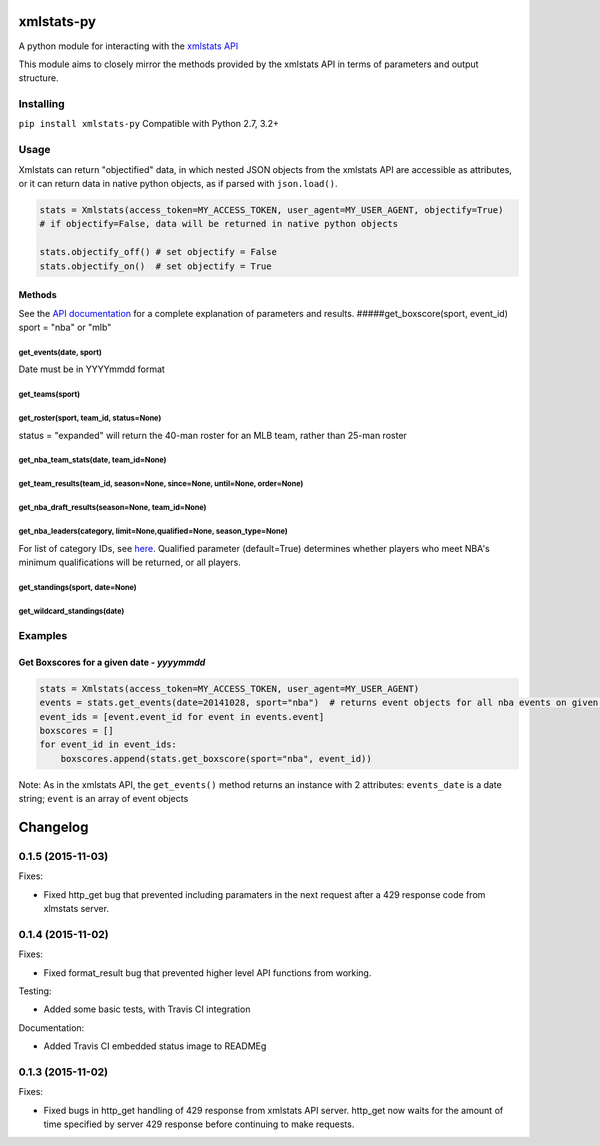 xmlstats-py
===========

|Build Status|

A python module for interacting with the `xmlstats
API <https://erikberg.com/api>`__

This module aims to closely mirror the methods provided by the xmlstats
API in terms of parameters and output structure.

Installing
----------

``pip install xmlstats-py`` Compatible with Python 2.7, 3.2+

Usage
-----

Xmlstats can return "objectified" data, in which nested JSON objects
from the xmlstats API are accessible as attributes, or it can return
data in native python objects, as if parsed with ``json.load()``.

.. code:: python

    stats = Xmlstats(access_token=MY_ACCESS_TOKEN, user_agent=MY_USER_AGENT, objectify=True)
    # if objectify=False, data will be returned in native python objects

    stats.objectify_off() # set objectify = False
    stats.objectify_on()  # set objectify = True

Methods
~~~~~~~

See the `API documentation <https://erikberg.com/api/methods>`__ for a
complete explanation of parameters and results.
#####get\_boxscore(sport, event\_id) sport = "nba" or "mlb"

get\_events(date, sport)
^^^^^^^^^^^^^^^^^^^^^^^^

Date must be in YYYYmmdd format

get\_teams(sport)
^^^^^^^^^^^^^^^^^

get\_roster(sport, team\_id, status=None)
^^^^^^^^^^^^^^^^^^^^^^^^^^^^^^^^^^^^^^^^^

status = "expanded" will return the 40-man roster for an MLB team,
rather than 25-man roster

get\_nba\_team\_stats(date, team\_id=None)
^^^^^^^^^^^^^^^^^^^^^^^^^^^^^^^^^^^^^^^^^^

get\_team\_results(team\_id, season=None, since=None, until=None, order=None)
^^^^^^^^^^^^^^^^^^^^^^^^^^^^^^^^^^^^^^^^^^^^^^^^^^^^^^^^^^^^^^^^^^^^^^^^^^^^^

get\_nba\_draft\_results(season=None, team\_id=None)
^^^^^^^^^^^^^^^^^^^^^^^^^^^^^^^^^^^^^^^^^^^^^^^^^^^^

get\_nba\_leaders(category, limit=None,qualified=None, season\_type=None)
^^^^^^^^^^^^^^^^^^^^^^^^^^^^^^^^^^^^^^^^^^^^^^^^^^^^^^^^^^^^^^^^^^^^^^^^^

For list of category IDs, see
`here <https://erikberg.com/api/methods/nba-leaders>`__. Qualified
parameter (default=True) determines whether players who meet NBA's
minimum qualifications will be returned, or all players.

get\_standings(sport, date=None)
^^^^^^^^^^^^^^^^^^^^^^^^^^^^^^^^

get\_wildcard\_standings(date)
^^^^^^^^^^^^^^^^^^^^^^^^^^^^^^

Examples
--------

Get Boxscores for a given date - *yyyymmdd*
~~~~~~~~~~~~~~~~~~~~~~~~~~~~~~~~~~~~~~~~~~~

.. code:: python

    stats = Xmlstats(access_token=MY_ACCESS_TOKEN, user_agent=MY_USER_AGENT)
    events = stats.get_events(date=20141028, sport="nba")  # returns event objects for all nba events on given date
    event_ids = [event.event_id for event in events.event]
    boxscores = []
    for event_id in event_ids:
        boxscores.append(stats.get_boxscore(sport="nba", event_id))

Note: As in the xmlstats API, the ``get_events()`` method returns an
instance with 2 attributes: ``events_date`` is a date string; ``event``
is an array of event objects

.. |Build Status| image:: https://travis-ci.org/dwelch2101/xmlstats-py.svg?branch=master
   :target: https://travis-ci.org/dwelch2101/xmlstats-py


Changelog
=========

0.1.5 (2015-11-03)
------------------

Fixes:

- Fixed http_get bug that prevented including paramaters in the next request after a 429 response code from xlmstats server.


0.1.4 (2015-11-02)
------------------

Fixes:

- Fixed format_result bug that prevented higher level API functions from working.

Testing:

- Added some basic tests, with Travis CI integration

Documentation:

- Added Travis CI embedded status image to READMEg


0.1.3 (2015-11-02)
------------------

Fixes:

- Fixed bugs in http_get handling of 429 response from xmlstats API server. http_get now waits for the amount of time specified by server 429 response before continuing to make requests.

